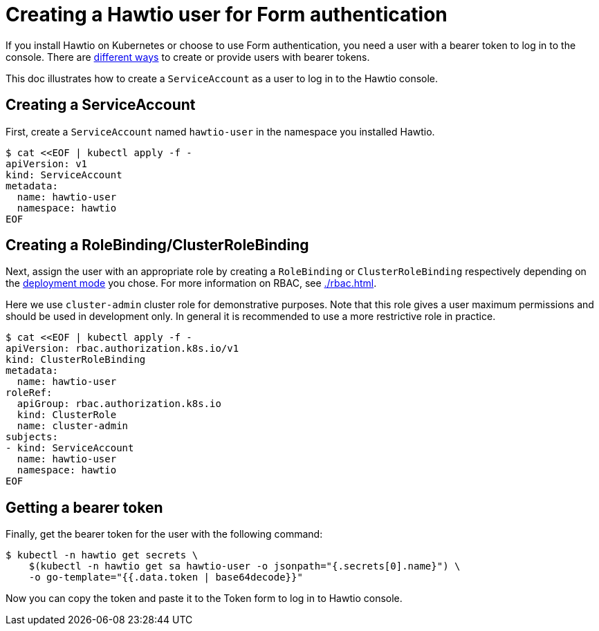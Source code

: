 = Creating a Hawtio user for Form authentication

If you install Hawtio on Kubernetes or choose to use Form authentication, you need a user with a bearer token to log in to the console. There are https://kubernetes.io/docs/reference/access-authn-authz/authentication/[different ways] to create or provide users with bearer tokens.

This doc illustrates how to create a `ServiceAccount` as a user to log in to the Hawtio console.

== Creating a ServiceAccount

First, create a `ServiceAccount` named `hawtio-user` in the namespace you installed Hawtio.

[source,console]
----
$ cat <<EOF | kubectl apply -f -
apiVersion: v1
kind: ServiceAccount
metadata:
  name: hawtio-user
  namespace: hawtio
EOF
----

== Creating a RoleBinding/ClusterRoleBinding

Next, assign the user with an appropriate role by creating a `RoleBinding` or `ClusterRoleBinding` respectively depending on the xref:./kubernetes.adoc#_deployment[deployment mode] you chose. For more information on RBAC, see xref:./rbac.adoc[].

Here we use `cluster-admin` cluster role for demonstrative purposes. Note that this role gives a user maximum permissions and should be used in development only. In general it is recommended to use a more restrictive role in practice.

[source,console]
----
$ cat <<EOF | kubectl apply -f -
apiVersion: rbac.authorization.k8s.io/v1
kind: ClusterRoleBinding
metadata:
  name: hawtio-user
roleRef:
  apiGroup: rbac.authorization.k8s.io
  kind: ClusterRole
  name: cluster-admin
subjects:
- kind: ServiceAccount
  name: hawtio-user
  namespace: hawtio
EOF
----

== Getting a bearer token

Finally, get the bearer token for the user with the following command:

[source,console]
----
$ kubectl -n hawtio get secrets \
    $(kubectl -n hawtio get sa hawtio-user -o jsonpath="{.secrets[0].name}") \
    -o go-template="{{.data.token | base64decode}}"
----

Now you can copy the token and paste it to the Token form to log in to Hawtio console.
